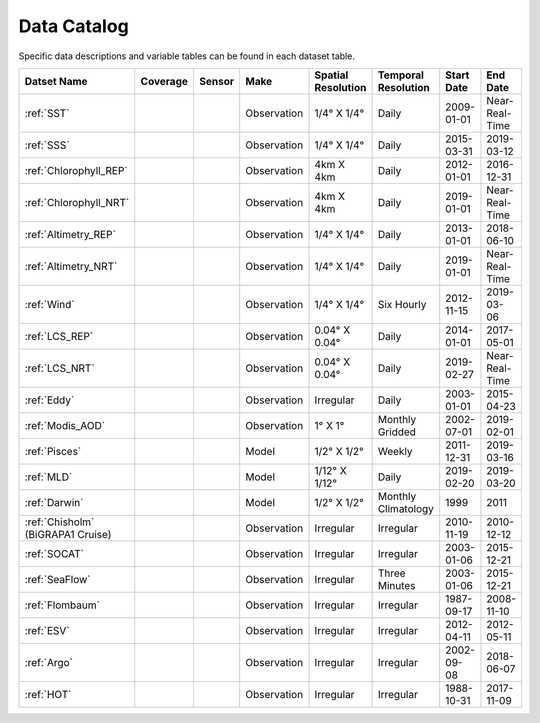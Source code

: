 
.. _Catalog:





Data Catalog
============

.. |globe| image:: /_static/catalog_thumbnails/globe.png
   :scale: 10%
   :align: middle
.. |sat| image:: /_static/catalog_thumbnails/satellite.png
   :scale: 10%
   :align: middle

.. |cruise| image:: /_static/catalog_thumbnails/sailboat.png
   :scale: 10%
   :align: middle

.. |comp| image:: /_static/catalog_thumbnails/comp_2.png
   :scale: 10%
   :align: middle

.. |seaflow| image:: /_static/catalog_thumbnails/seaflow.png
   :scale: 10%
   :align: middle

.. |argo| image:: /_static/catalog_thumbnails/float_simple.png
   :scale: 10%
   :align: middle

.. |points| image:: /_static/catalog_thumbnails/points.png
   :scale: 6%
   :align: middle

.. |hot| image:: /_static/catalog_thumbnails/aloha.png
  :scale: 12%
  :align: middle

.. |buoy| image:: /_static/catalog_thumbnails/buoy_2.png
  :scale: 10%
  :align: middle



Specific data descriptions and variable tables can be found in each dataset table.


+-------------------------------+----------+----------+-------------+------------------------+----------------------+--------------+--------------+
| Datset Name                   | Coverage | Sensor   |  Make       |  Spatial Resolution    | Temporal Resolution  |  Start Date  |  End Date    |
+===============================+==========+==========+=============+========================+======================+==============+==============+
| :ref:`SST`                    |  |globe| | |sat|    | Observation |     1/4° X 1/4°        |         Daily        |  2009-01-01  |Near-Real-Time|
+-------------------------------+----------+----------+-------------+------------------------+----------------------+--------------+--------------+
| :ref:`SSS`                    |  |globe| | |sat|    | Observation |     1/4° X 1/4°        |         Daily        |  2015-03-31  | 2019-03-12   |
+-------------------------------+----------+----------+-------------+------------------------+----------------------+--------------+--------------+
| :ref:`Chlorophyll_REP`        |  |globe| | |sat|    | Observation |        4km X 4km       |         Daily        |  2012-01-01  | 2016-12-31   |
+-------------------------------+----------+----------+-------------+------------------------+----------------------+--------------+--------------+
| :ref:`Chlorophyll_NRT`        |  |globe| | |sat|    | Observation |        4km X 4km       |         Daily        |  2019-01-01  |Near-Real-Time|
+-------------------------------+----------+----------+-------------+------------------------+----------------------+--------------+--------------+
| :ref:`Altimetry_REP`          |  |globe| | |sat|    | Observation |     1/4° X 1/4°        |         Daily        |  2013-01-01  | 2018-06-10   |
+-------------------------------+----------+----------+-------------+------------------------+----------------------+--------------+--------------+
| :ref:`Altimetry_NRT`          |  |globe| | |sat|    | Observation |     1/4° X 1/4°        |         Daily        |  2019-01-01  |Near-Real-Time|
+-------------------------------+----------+----------+-------------+------------------------+----------------------+--------------+--------------+
| :ref:`Wind`                   | |globe|  | |sat|    | Observation |     1/4° X 1/4°        |     Six Hourly       |  2012-11-15  | 2019-03-06   |
+-------------------------------+----------+----------+-------------+------------------------+----------------------+--------------+--------------+
| :ref:`LCS_REP`                |  |globe| | |sat|    | Observation |     0.04° X 0.04°      |         Daily        |  2014-01-01  | 2017-05-01   |
+-------------------------------+----------+----------+-------------+------------------------+----------------------+--------------+--------------+
| :ref:`LCS_NRT`                |  |globe| | |sat|    | Observation |     0.04° X 0.04°      |         Daily        |  2019-02-27  |Near-Real-Time|
+-------------------------------+----------+----------+-------------+------------------------+----------------------+--------------+--------------+
| :ref:`Eddy`                   |  |globe| | |sat|    | Observation |       Irregular        |         Daily        |  2003-01-01  | 2015-04-23   |
+-------------------------------+----------+----------+-------------+------------------------+----------------------+--------------+--------------+
| :ref:`Modis_AOD`              |  |globe| | |sat|    | Observation |     1° X 1°            |  Monthly Gridded     |  2002-07-01  | 2019-02-01   |
+-------------------------------+----------+----------+-------------+------------------------+----------------------+--------------+--------------+
| :ref:`Pisces`                 |  |globe| | |comp|   |   Model     |     1/2° X 1/2°        |         Weekly       | 2011-12-31   | 2019-03-16   |
+-------------------------------+----------+----------+-------------+------------------------+----------------------+--------------+--------------+
| :ref:`MLD`                    |  |globe| | |comp|   |   Model     |     1/12° X 1/12°      |         Daily        | 2019-02-20   | 2019-03-20   |
+-------------------------------+----------+----------+-------------+------------------------+----------------------+--------------+--------------+
| :ref:`Darwin`                 |  |globe| | |comp|   |   Model     |     1/2° X 1/2°        | Monthly Climatology  |  1999        |    2011      |
+-------------------------------+----------+----------+-------------+------------------------+----------------------+--------------+--------------+
| | :ref:`Chisholm`             | |globe|  ||cruise|  | Observation |     Irregular          |        Irregular     |  2010-11-19  | 2010-12-12   |
| | (BiGRAPA1 Cruise)           |          |          |             |                        |                      |              |              |
+-------------------------------+----------+----------+-------------+------------------------+----------------------+--------------+--------------+
| :ref:`SOCAT`                  | |globe|  ||cruise|  | Observation |     Irregular          |        Irregular     |  2003-01-06  | 2015-12-21   |
+-------------------------------+----------+----------+-------------+------------------------+----------------------+--------------+--------------+
| :ref:`SeaFlow`                | |seaflow|||cruise|  | Observation |     Irregular          |    Three Minutes     |  2003-01-06  | 2015-12-21   |
+-------------------------------+----------+----------+-------------+------------------------+----------------------+--------------+--------------+
|:ref:`Flombaum`                | |globe|  ||cruise|  | Observation |     Irregular          |        Irregular     |  1987-09-17  | 2008-11-10   |
+-------------------------------+----------+----------+-------------+------------------------+----------------------+--------------+--------------+
|:ref:`ESV`                     | |globe|  ||cruise|  | Observation |     Irregular          |        Irregular     |  2012-04-11  | 2012-05-11   |
+-------------------------------+----------+----------+-------------+------------------------+----------------------+--------------+--------------+
| :ref:`Argo`                   | |globe|  | |argo|   | Observation |      Irregular         |        Irregular     |  2002-09-08  | 2018-06-07   |
+-------------------------------+----------+----------+-------------+------------------------+----------------------+--------------+--------------+
| :ref:`HOT`                    |   |hot|  | |buoy|   | Observation |      Irregular         |        Irregular     |  1988-10-31  | 2017-11-09   |
+-------------------------------+----------+----------+-------------+------------------------+----------------------+--------------+--------------+
